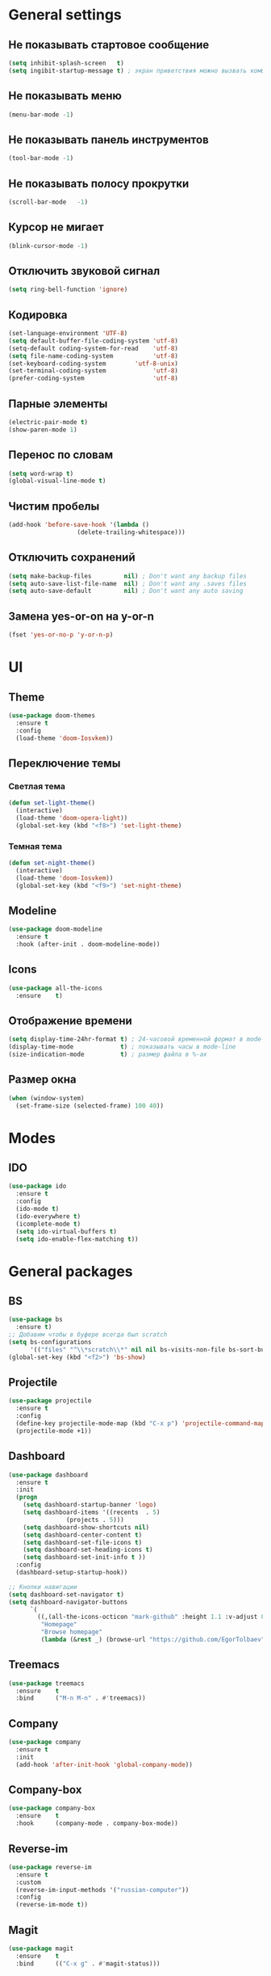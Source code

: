 * General settings
** Не показывать стартовое сообщение
#+BEGIN_SRC emacs-lisp
(setq inhibit-splash-screen   t)
(setq ingibit-startup-message t) ; экран приветствия можно вызвать комбинацией C-h C-a
#+END_SRC
** Не показывать меню
#+BEGIN_SRC emacs-lisp
(menu-bar-mode -1)
#+END_SRC
** Не показывать панель инструментов
#+BEGIN_SRC emacs-lisp
(tool-bar-mode -1)
#+END_SRC
** Не показывать полосу прокрутки
#+BEGIN_SRC emacs-lisp
(scroll-bar-mode   -1)
#+END_SRC
** Курсор не мигает
#+BEGIN_SRC emacs-lisp
(blink-cursor-mode -1)
#+END_SRC
** Отключить звуковой сигнал
#+BEGIN_SRC emacs-lisp
(setq ring-bell-function 'ignore)
#+END_SRC
** Кодировка
#+BEGIN_SRC emacs-lisp
(set-language-environment 'UTF-8)
(setq default-buffer-file-coding-system 'utf-8)
(setq-default coding-system-for-read    'utf-8)
(setq file-name-coding-system           'utf-8)
(set-keyboard-coding-system        'utf-8-unix)
(set-terminal-coding-system             'utf-8)
(prefer-coding-system                   'utf-8)
#+END_SRC
** Парные элементы
#+BEGIN_SRC emacs-lisp
(electric-pair-mode t)
(show-paren-mode 1)
#+END_SRC
** Перенос по словам
#+BEGIN_SRC emacs-lisp
(setq word-wrap t)
(global-visual-line-mode t)
#+END_SRC
** Чистим пробелы
#+BEGIN_SRC emacs-lisp
(add-hook 'before-save-hook '(lambda ()
			       (delete-trailing-whitespace)))
#+END_SRC
** Отключить сохранений
#+BEGIN_SRC emacs-lisp
(setq make-backup-files         nil) ; Don't want any backup files
(setq auto-save-list-file-name  nil) ; Don't want any .saves files
(setq auto-save-default         nil) ; Don't want any auto saving
#+END_SRC
** Замена yes-or-on на y-or-n
#+BEGIN_SRC emacs-lisp
(fset 'yes-or-no-p 'y-or-n-p)
#+END_SRC
* UI
** Theme
#+BEGIN_SRC emacs-lisp
(use-package doom-themes
  :ensure t
  :config
  (load-theme 'doom-Iosvkem))
#+END_SRC
** Переключение темы
*** Светлая тема
#+BEGIN_SRC emacs-lisp
(defun set-light-theme()
  (interactive)
  (load-theme 'doom-opera-light))
  (global-set-key (kbd "<f8>") 'set-light-theme)
#+END_SRC
*** Темная тема
#+BEGIN_SRC emacs-lisp
(defun set-night-theme()
  (interactive)
  (load-theme 'doom-Iosvkem))
  (global-set-key (kbd "<f9>") 'set-night-theme)
#+END_SRC
** Modeline
#+BEGIN_SRC emacs-lisp
(use-package doom-modeline
  :ensure t
  :hook (after-init . doom-modeline-mode))
#+END_SRC
** Icons
#+BEGIN_SRC emacs-lisp
(use-package all-the-icons
  :ensure    t)
#+END_SRC
** Отображение времени
#+BEGIN_SRC emacs-lisp
(setq display-time-24hr-format t) ; 24-часовой временной формат в mode-line
(display-time-mode             t) ; показывать часы в mode-line
(size-indication-mode          t) ; размер файла в %-ах
#+END_SRC
** Размер окна
#+BEGIN_SRC emacs-lisp
(when (window-system)
  (set-frame-size (selected-frame) 100 40))
#+END_SRC
* Modes
** IDO
#+BEGIN_SRC emacs-lisp
(use-package ido
  :ensure t
  :config
  (ido-mode t)
  (ido-everywhere t)
  (icomplete-mode t)
  (setq ido-virtual-buffers t)
  (setq ido-enable-flex-matching t))
#+END_SRC
* General packages
** BS
#+BEGIN_SRC emacs-lisp
(use-package bs
  :ensure t)
;; Добавим чтобы в буфере всегда был scratch
(setq bs-configurations
      '(("files" "^\\*scratch\\*" nil nil bs-visits-non-file bs-sort-buffer-interns-are-last)))
(global-set-key (kbd "<f2>") 'bs-show)
#+END_SRC
** Projectile
#+BEGIN_SRC emacs-lisp
(use-package projectile
  :ensure t
  :config
  (define-key projectile-mode-map (kbd "C-x p") 'projectile-command-map)
  (projectile-mode +1))
#+END_SRC
** Dashboard
#+BEGIN_SRC emacs-lisp
(use-package dashboard
  :ensure t
  :init
  (progn
    (setq dashboard-startup-banner 'logo)
    (setq dashboard-items '((recents  . 5)
			    (projects . 5)))
    (setq dashboard-show-shortcuts nil)
    (setq dashboard-center-content t)
    (setq dashboard-set-file-icons t)
    (setq dashboard-set-heading-icons t)
    (setq dashboard-set-init-info t ))
  :config
  (dashboard-setup-startup-hook))

;; Кнопки навигации
(setq dashboard-set-navigator t)
(setq dashboard-navigator-buttons
      `(
        ((,(all-the-icons-octicon "mark-github" :height 1.1 :v-adjust 0.0)
         "Homepage"
         "Browse homepage"
         (lambda (&rest _) (browse-url "https://github.com/EgorTolbaev"))))))
#+END_SRC
** Treemacs
#+BEGIN_SRC emacs-lisp
(use-package treemacs
  :ensure    t
  :bind      ("M-n M-n" . #'treemacs))
#+END_SRC
** Company
#+BEGIN_SRC emacs-lisp
(use-package company
  :ensure t
  :init
  (add-hook 'after-init-hook 'global-company-mode))
#+END_SRC
** Company-box
#+BEGIN_SRC emacs-lisp
(use-package company-box
  :ensure    t
  :hook      (company-mode . company-box-mode))
#+END_SRC
** Reverse-im
#+BEGIN_SRC emacs-lisp
(use-package reverse-im
  :ensure t
  :custom
  (reverse-im-input-methods '("russian-computer"))
  :config
  (reverse-im-mode t))
#+END_SRC
** Magit
#+BEGIN_SRC emacs-lisp
(use-package magit
  :ensure    t
  :bind      (("C-x g" . #'magit-status)))
#+END_SRC
** Sr-speedbar
#+BEGIN_SRC emacs-lisp
(use-package sr-speedbar
  :ensure t
  :config
  (setq sr-speedbar-right-side nil))
(global-set-key (kbd "<f12>") 'sr-speedbar-toggle)
#+END_SRC
** Linum
#+BEGIN_SRC emacs-lisp
(require 'linum) ; вызвать Linum
(setq line-number-mode   nil) ; показать номер строки в mode-line
(global-linum-mode  t)        ; показывать номера строк во всех буферах
(setq column-number-mode nil) ; показать номер столбца в mode-line
(setq linum-format " %d")     ; задаем формат нумерации строк
;; Установка фиксированной высоты чтобы нумерация не меняла размер
;; например в режиме org-mode
(eval-after-load "linum"
  '(set-face-attribute 'linum nil :height 100))
#+END_SRC
